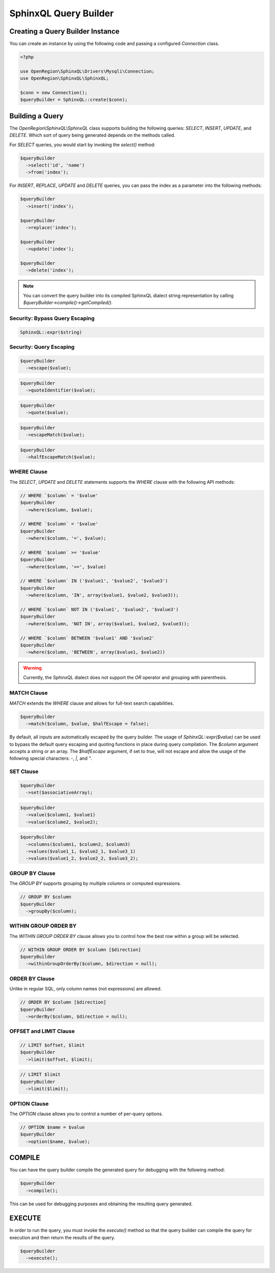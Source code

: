 SphinxQL Query Builder
======================

Creating a Query Builder Instance
---------------------------------

You can create an instance by using the following code and passing a configured `Connection` class.

.. code-block:: php

    <?php

    use OpenRegion\SphinxQL\Drivers\Mysqli\Connection;
    use OpenRegion\SphinxQL\SphinxQL;

    $conn = new Connection();
    $queryBuilder = SphinxQL::create($conn);

Building a Query
----------------

The `OpenRegion\\SphinxQL\\SphinxQL` class supports building the following queries: `SELECT`, `INSERT`, `UPDATE`, and `DELETE`. Which sort of query being generated depends on the methods called.

For `SELECT` queries, you would start by invoking the `select()` method:

.. code-block:: php

    $queryBuilder
      ->select('id', 'name')
      ->from('index');

For `INSERT`, `REPLACE`, `UPDATE` and `DELETE` queries, you can pass the index as a parameter into the following methods:

.. code-block:: php

    $queryBuilder
      ->insert('index');

    $queryBuilder
      ->replace('index');

    $queryBuilder
      ->update('index');

    $queryBuilder
      ->delete('index');

.. note::

    You can convert the query builder into its compiled SphinxQL dialect string representation by calling `$queryBuilder->compile()->getCompiled()`.

Security: Bypass Query Escaping
^^^^^^^^^^^^^^^^^^^^^^^^^^^^^^^

.. code-block:: php

    SphinxQL::expr($string)

Security: Query Escaping
^^^^^^^^^^^^^^^^^^^^^^^^

.. code-block:: php

    $queryBuilder
      ->escape($value);

.. code-block:: php

    $queryBuilder
      ->quoteIdentifier($value);

.. code-block:: php

    $queryBuilder
      ->quote($value);

.. code-block:: php

    $queryBuilder
      ->escapeMatch($value);

.. code-block:: php

    $queryBuilder
      ->halfEscapeMatch($value);

WHERE Clause
^^^^^^^^^^^^

The `SELECT`, `UPDATE` and `DELETE` statements supports the `WHERE` clause with the following API methods:


.. code-block:: php

    // WHERE `$column` = '$value'
    $queryBuilder
      ->where($column, $value);

    // WHERE `$column` = '$value'
    $queryBuilder
      ->where($column, '=', $value);

    // WHERE `$column` >= '$value'
    $queryBuilder
      ->where($column, '>=', $value)

    // WHERE `$column` IN ('$value1', '$value2', '$value3')
    $queryBuilder
      ->where($column, 'IN', array($value1, $value2, $value3));

    // WHERE `$column` NOT IN ('$value1', '$value2', '$value3')
    $queryBuilder
      ->where($column, 'NOT IN', array($value1, $value2, $value3));

    // WHERE `$column` BETWEEN '$value1' AND '$value2'
    $queryBuilder
      ->where($column, 'BETWEEN', array($value1, $value2))

.. warning::

    Currently, the SphinxQL dialect does not support the `OR` operator and grouping with parenthesis.

MATCH Clause
^^^^^^^^^^^^

`MATCH` extends the `WHERE` clause and allows for full-text search capabilities.

.. code-block:: php

    $queryBuilder
      ->match($column, $value, $halfEscape = false);

By default, all inputs are automatically escaped by the query builder. The usage of `SphinxQL::expr($value)` can be used to bypass the default query escaping and quoting functions in place during query compilation. The `$column` argument accepts a string or an array. The `$halfEscape` argument, if set to `true`, will not escape and allow the usage of the following special characters: `-`, `|`, and `"`.

SET Clause
^^^^^^^^^^

.. code-block:: php

    $queryBuilder
      ->set($associativeArray);

.. code-block:: php

    $queryBuilder
      ->value($column1, $value1)
      ->value($colume2, $value2);

.. code-block:: php

    $queryBuilder
      ->columns($column1, $column2, $column3)
      ->values($value1_1, $value2_1, $value3_1)
      ->values($value1_2, $value2_2, $value3_2);

GROUP BY Clause
^^^^^^^^^^^^

The `GROUP BY` supports grouping by multiple columns or computed expressions.

.. code-block:: php

    // GROUP BY $column
    $queryBuilder
      ->groupBy($column);

WITHIN GROUP ORDER BY
^^^^^^^^^^^^^^^^^^^^^

The `WITHIN GROUP ORDER BY` clause allows you to control how the best row within a group will be selected.

.. code-block:: php

    // WITHIN GROUP ORDER BY $column [$direction]
    $queryBuilder
      ->withinGroupOrderBy($column, $direction = null);

ORDER BY Clause
^^^^^^^^^^^^^^^

Unlike in regular SQL, only column names (not expressions) are allowed.

.. code-block:: php

    // ORDER BY $column [$direction]
    $queryBuilder
      ->orderBy($column, $direction = null);

OFFSET and LIMIT Clause
^^^^^^^^^^^^^^^^^^^^^^^

.. code-block:: php

    // LIMIT $offset, $limit
    $queryBuilder
      ->limit($offset, $limit);

.. code-block:: php

    // LIMIT $limit
    $queryBuilder
      ->limit($limit);

OPTION Clause
^^^^^^^^^^^^^

The `OPTION` clause allows you to control a number of per-query options.

.. code-block:: php

    // OPTION $name = $value
    $queryBuilder
      ->option($name, $value);

COMPILE
-------

You can have the query builder compile the generated query for debugging with the following method:

.. code-block:: php

    $queryBuilder
      ->compile();

This can be used for debugging purposes and obtaining the resulting query generated.

EXECUTE
-------

In order to run the query, you must invoke the `execute()` method so that the query builder can compile the query for execution and then return the results of the query.

.. code-block:: php

    $queryBuilder
      ->execute();
